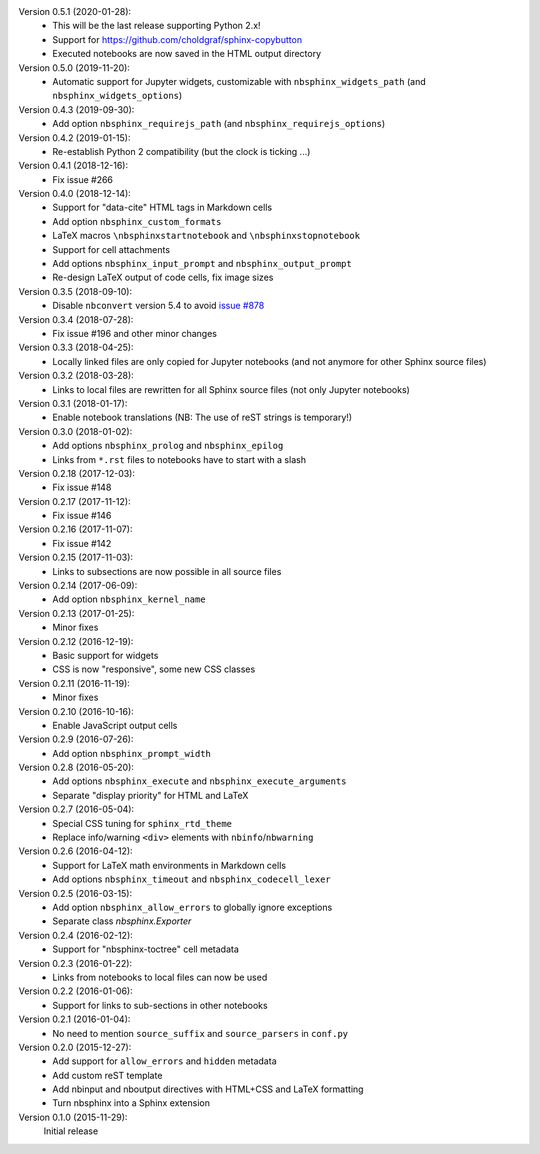Version 0.5.1 (2020-01-28):
 * This will be the last release supporting Python 2.x!
 * Support for https://github.com/choldgraf/sphinx-copybutton
 * Executed notebooks are now saved in the HTML output directory

Version 0.5.0 (2019-11-20):
 * Automatic support for Jupyter widgets, customizable with
   ``nbsphinx_widgets_path`` (and ``nbsphinx_widgets_options``)

Version 0.4.3 (2019-09-30):
 * Add option ``nbsphinx_requirejs_path`` (and ``nbsphinx_requirejs_options``)

Version 0.4.2 (2019-01-15):
 * Re-establish Python 2 compatibility (but the clock is ticking ...)

Version 0.4.1 (2018-12-16):
 * Fix issue #266

Version 0.4.0 (2018-12-14):
 * Support for "data-cite" HTML tags in Markdown cells
 * Add option ``nbsphinx_custom_formats``
 * LaTeX macros ``\nbsphinxstartnotebook`` and ``\nbsphinxstopnotebook``
 * Support for cell attachments
 * Add options ``nbsphinx_input_prompt`` and ``nbsphinx_output_prompt``
 * Re-design LaTeX output of code cells, fix image sizes

Version 0.3.5 (2018-09-10):
 * Disable ``nbconvert`` version 5.4 to avoid
   `issue #878 <https://github.com/jupyter/nbconvert/issues/878>`__

Version 0.3.4 (2018-07-28):
 * Fix issue #196 and other minor changes

Version 0.3.3 (2018-04-25):
 * Locally linked files are only copied for Jupyter notebooks (and not anymore
   for other Sphinx source files)

Version 0.3.2 (2018-03-28):
 * Links to local files are rewritten for all Sphinx source files (not only
   Jupyter notebooks)

Version 0.3.1 (2018-01-17):
 * Enable notebook translations (NB: The use of reST strings is temporary!)

Version 0.3.0 (2018-01-02):
 * Add options ``nbsphinx_prolog`` and ``nbsphinx_epilog``
 * Links from ``*.rst`` files to notebooks have to start with a slash

Version 0.2.18 (2017-12-03):
 * Fix issue #148

Version 0.2.17 (2017-11-12):
 * Fix issue #146

Version 0.2.16 (2017-11-07):
 * Fix issue #142

Version 0.2.15 (2017-11-03):
 * Links to subsections are now possible in all source files

Version 0.2.14 (2017-06-09):
 * Add option ``nbsphinx_kernel_name``

Version 0.2.13 (2017-01-25):
 * Minor fixes

Version 0.2.12 (2016-12-19):
 * Basic support for widgets
 * CSS is now "responsive", some new CSS classes

Version 0.2.11 (2016-11-19):
 * Minor fixes

Version 0.2.10 (2016-10-16):
 * Enable JavaScript output cells

Version 0.2.9 (2016-07-26):
 * Add option ``nbsphinx_prompt_width``

Version 0.2.8 (2016-05-20):
 * Add options ``nbsphinx_execute`` and ``nbsphinx_execute_arguments``
 * Separate "display priority" for HTML and LaTeX

Version 0.2.7 (2016-05-04):
 * Special CSS tuning for ``sphinx_rtd_theme``
 * Replace info/warning ``<div>`` elements with ``nbinfo``/``nbwarning``

Version 0.2.6 (2016-04-12):
 * Support for LaTeX math environments in Markdown cells
 * Add options ``nbsphinx_timeout`` and ``nbsphinx_codecell_lexer``

Version 0.2.5 (2016-03-15):
 * Add option ``nbsphinx_allow_errors`` to globally ignore exceptions
 * Separate class `nbsphinx.Exporter`

Version 0.2.4 (2016-02-12):
 * Support for "nbsphinx-toctree" cell metadata

Version 0.2.3 (2016-01-22):
 * Links from notebooks to local files can now be used

Version 0.2.2 (2016-01-06):
 * Support for links to sub-sections in other notebooks

Version 0.2.1 (2016-01-04):
 * No need to mention ``source_suffix`` and ``source_parsers`` in ``conf.py``

Version 0.2.0 (2015-12-27):
 * Add support for ``allow_errors`` and ``hidden`` metadata
 * Add custom reST template
 * Add nbinput and nboutput directives with HTML+CSS and LaTeX formatting
 * Turn nbsphinx into a Sphinx extension

Version 0.1.0 (2015-11-29):
   Initial release
